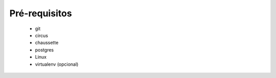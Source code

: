 Pré-requisitos
==============

  * git
  * circus
  * chaussette
  * postgres
  * Linux
  * virtualenv (opcional)


